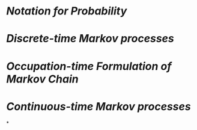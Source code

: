 * [[Notation for Probability]]
* [[Discrete-time Markov processes]]
* [[Occupation-time Formulation of Markov Chain]]
* [[Continuous-time Markov processes]]
*